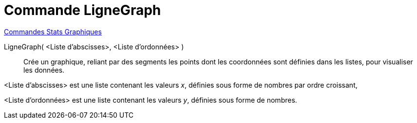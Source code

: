 = Commande LigneGraph
:page-en: commands/LineGraph
ifdef::env-github[:imagesdir: /en/modules/ROOT/assets/images]

xref:commands/Commandes_Stats_Graphiques.adoc[Commandes Stats Graphiques]

LigneGraph( <Liste d'abscisses>, <Liste d'ordonnées> )::

Crée un graphique, reliant par des segments les points dont les coordonnées sont définies dans les listes, pour visualiser
  les données.

<Liste d'abscisses> est une liste contenant les valeurs _x_, définies sous forme de nombres par ordre croissant,
 
<Liste d'ordonnées> est une liste contenant les valeurs _y_, définies sous forme de nombres.
